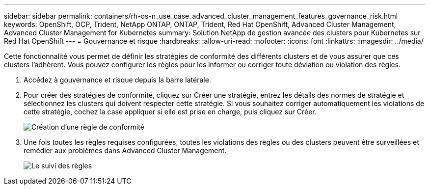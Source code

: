 ---
sidebar: sidebar 
permalink: containers/rh-os-n_use_case_advanced_cluster_management_features_governance_risk.html 
keywords: OpenShift, OCP, Trident, NetApp ONTAP, ONTAP, Trident, Red Hat OpenShift, Advanced Cluster Management, Advanced Cluster Management for Kubernetes 
summary: Solution NetApp de gestion avancée des clusters pour Kubernetes sur Red Hat OpenShift 
---
= Gouvernance et risque
:hardbreaks:
:allow-uri-read: 
:nofooter: 
:icons: font
:linkattrs: 
:imagesdir: ../media/


[role="lead"]
Cette fonctionnalité vous permet de définir les stratégies de conformité des différents clusters et de vous assurer que ces clusters l'adhèrent. Vous pouvez configurer les règles pour les informer ou corriger toute déviation ou violation des règles.

. Accédez à gouvernance et risque depuis la barre latérale.
. Pour créer des stratégies de conformité, cliquez sur Créer une stratégie, entrez les détails des normes de stratégie et sélectionnez les clusters qui doivent respecter cette stratégie. Si vous souhaitez corriger automatiquement les violations de cette stratégie, cochez la case appliquer si elle est prise en charge, puis cliquez sur Créer.
+
image:redhat_openshift_image80.jpg["Création d'une règle de conformité"]

. Une fois toutes les règles requises configurées, toutes les violations des règles ou des clusters peuvent être surveillées et remédier aux problèmes dans Advanced Cluster Management.
+
image:redhat_openshift_image81.jpg["Le suivi des règles"]


